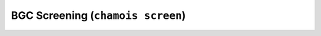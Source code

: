 BGC Screening (``chamois screen``)
==================================

.. argparse::
    :module: chamois.cli
    :func: build_parser
    :prog: chamois
    :path: screen